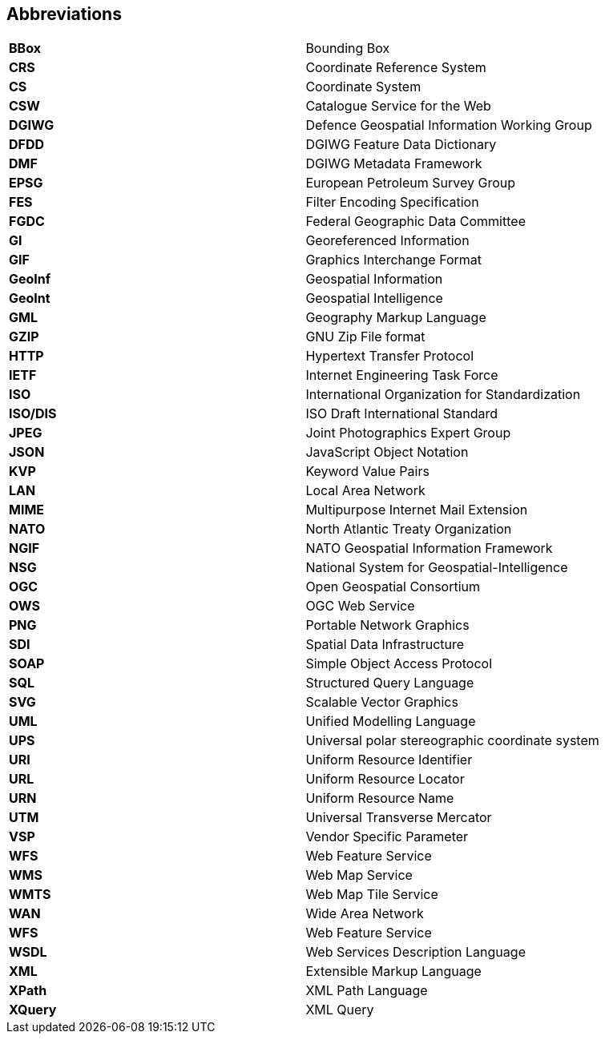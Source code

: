 ==  Abbreviations

[cols=","]
|======================================================
|*BBox* |Bounding Box
|*CRS* |Coordinate Reference System
|*CS* |Coordinate System
|*CSW* |Catalogue Service for the Web
|*DGIWG* |Defence Geospatial Information Working Group
|*DFDD* |DGIWG Feature Data Dictionary
|*DMF* |DGIWG Metadata Framework
|*EPSG* |European Petroleum Survey Group
|*FES* |Filter Encoding Specification
|*FGDC* |Federal Geographic Data Committee
|*GI* |Georeferenced Information
|*GIF* |Graphics Interchange Format
|*GeoInf* |Geospatial Information
|*GeoInt* |Geospatial Intelligence
|*GML* |Geography Markup Language
|*GZIP* |GNU Zip File format
|*HTTP* |Hypertext Transfer Protocol
|*IETF* |Internet Engineering Task Force
|*ISO* |International Organization for Standardization
|*ISO/DIS* |ISO Draft International Standard
|*JPEG* |Joint Photographics Expert Group
|*JSON* |JavaScript Object Notation
|*KVP* |Keyword Value Pairs
|*LAN* |Local Area Network
|*MIME* |Multipurpose Internet Mail Extension
|*NATO* |North Atlantic Treaty Organization
|*NGIF* |NATO Geospatial Information Framework
|*NSG* |National System for Geospatial-Intelligence
|*OGC* |Open Geospatial Consortium
|*OWS* |OGC Web Service
|*PNG* |Portable Network Graphics
|*SDI* |Spatial Data Infrastructure
|*SOAP* |Simple Object Access Protocol
|*SQL* |Structured Query Language
|*SVG* |Scalable Vector Graphics
|*UML* |Unified Modelling Language
|*UPS* |Universal polar stereographic coordinate system
|*URI* |Uniform Resource Identifier
|*URL* |Uniform Resource Locator
|*URN* |Uniform Resource Name
|*UTM* |Universal Transverse Mercator
|*VSP* |Vendor Specific Parameter
|*WFS* |Web Feature Service
|*WMS* |Web Map Service
|*WMTS* |Web Map Tile Service
|*WAN* |Wide Area Network
|*WFS* |Web Feature Service
|*WSDL* |Web Services Description Language
|*XML* |Extensible Markup Language
|*XPath* |XML Path Language
|*XQuery* |XML Query
|======================================================
